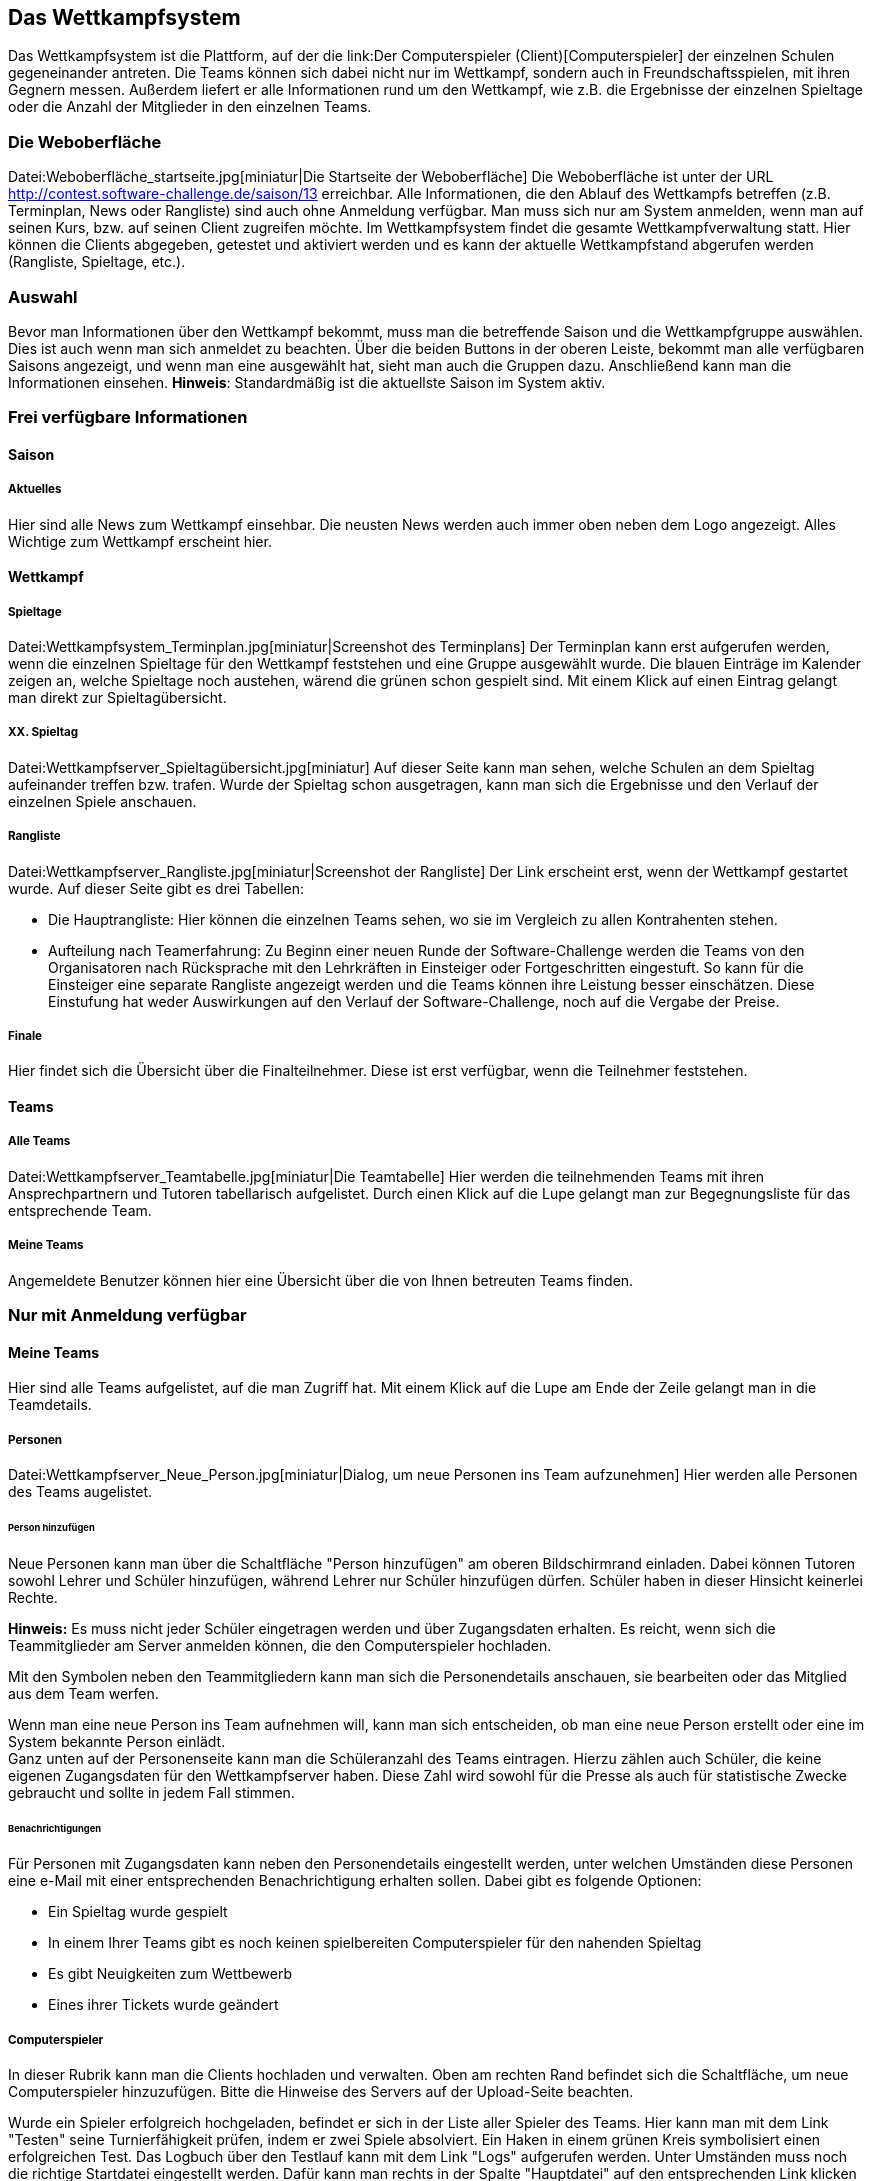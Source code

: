 [[das-wettkampfsystem]]
== Das Wettkampfsystem

Das Wettkampfsystem ist die Plattform, auf der die link:Der
Computerspieler (Client)[Computerspieler] der einzelnen Schulen
gegeneinander antreten. Die Teams können sich dabei nicht nur im
Wettkampf, sondern auch in Freundschaftsspielen, mit ihren Gegnern
messen. Außerdem liefert er alle Informationen rund um den Wettkampf,
wie z.B. die Ergebnisse der einzelnen Spieltage oder die Anzahl der
Mitglieder in den einzelnen Teams.

[[die-weboberfläche]]
=== Die Weboberfläche

Datei:Weboberfläche_startseite.jpg[miniatur|Die Startseite der
Weboberfläche] Die Weboberfläche ist unter der URL
http://contest.software-challenge.de/saison/13 erreichbar. Alle
Informationen, die den Ablauf des Wettkampfs betreffen (z.B. Terminplan,
News oder Rangliste) sind auch ohne Anmeldung verfügbar. Man muss sich
nur am System anmelden, wenn man auf seinen Kurs, bzw. auf seinen Client
zugreifen möchte. Im Wettkampfsystem findet die gesamte
Wettkampfverwaltung statt. Hier können die Clients abgegeben, getestet
und aktiviert werden und es kann der aktuelle Wettkampfstand abgerufen
werden (Rangliste, Spieltage, etc.). +

[[auswahl]]
=== Auswahl

Bevor man Informationen über den Wettkampf bekommt, muss man die
betreffende Saison und die Wettkampfgruppe auswählen. Dies ist auch wenn
man sich anmeldet zu beachten. Über die beiden Buttons in der oberen
Leiste, bekommt man alle verfügbaren Saisons angezeigt, und wenn man
eine ausgewählt hat, sieht man auch die Gruppen dazu. Anschließend kann
man die Informationen einsehen. *Hinweis*: Standardmäßig ist die
aktuellste Saison im System aktiv.

[[frei-verfügbare-informationen]]
=== Frei verfügbare Informationen

[[saison]]
==== Saison

[[aktuelles]]
===== Aktuelles

Hier sind alle News zum Wettkampf einsehbar. Die neusten News werden
auch immer oben neben dem Logo angezeigt. Alles Wichtige zum Wettkampf
erscheint hier.

[[wettkampf]]
==== Wettkampf

[[spieltage]]
===== Spieltage

Datei:Wettkampfsystem_Terminplan.jpg[miniatur|Screenshot des
Terminplans] Der Terminplan kann erst aufgerufen werden, wenn die
einzelnen Spieltage für den Wettkampf feststehen und eine Gruppe
ausgewählt wurde. Die blauen Einträge im Kalender zeigen an, welche
Spieltage noch austehen, wärend die grünen schon gespielt sind. Mit
einem Klick auf einen Eintrag gelangt man direkt zur
Spieltagübersicht. +

[[xx.-spieltag]]
===== XX. Spieltag

Datei:Wettkampfserver_Spieltagübersicht.jpg[miniatur] Auf dieser Seite
kann man sehen, welche Schulen an dem Spieltag aufeinander treffen bzw.
trafen. Wurde der Spieltag schon ausgetragen, kann man sich die
Ergebnisse und den Verlauf der einzelnen Spiele anschauen. +

[[rangliste]]
===== Rangliste

Datei:Wettkampfserver_Rangliste.jpg[miniatur|Screenshot der Rangliste]
Der Link erscheint erst, wenn der Wettkampf gestartet wurde. Auf dieser
Seite gibt es drei Tabellen:

* Die Hauptrangliste: Hier können die einzelnen Teams sehen, wo sie im
Vergleich zu allen Kontrahenten stehen.
* Aufteilung nach Teamerfahrung: Zu Beginn einer neuen Runde der
Software-Challenge werden die Teams von den Organisatoren nach
Rücksprache mit den Lehrkräften in Einsteiger oder Fortgeschritten
eingestuft. So kann für die Einsteiger eine separate Rangliste angezeigt
werden und die Teams können ihre Leistung besser einschätzen. Diese
Einstufung hat weder Auswirkungen auf den Verlauf der
Software-Challenge, noch auf die Vergabe der Preise. +

[[finale]]
===== Finale

Hier findet sich die Übersicht über die Finalteilnehmer. Diese ist erst
verfügbar, wenn die Teilnehmer feststehen.

[[teams]]
==== Teams

[[alle-teams]]
===== Alle Teams

Datei:Wettkampfserver_Teamtabelle.jpg[miniatur|Die Teamtabelle] Hier
werden die teilnehmenden Teams mit ihren Ansprechpartnern und Tutoren
tabellarisch aufgelistet. Durch einen Klick auf die Lupe gelangt man zur
Begegnungsliste für das entsprechende Team. +

[[meine-teams]]
===== Meine Teams

Angemeldete Benutzer können hier eine Übersicht über die von Ihnen
betreuten Teams finden.

[[nur-mit-anmeldung-verfügbar]]
=== Nur mit Anmeldung verfügbar

[[meine-teams-1]]
==== Meine Teams

Hier sind alle Teams aufgelistet, auf die man Zugriff hat. Mit einem
Klick auf die Lupe am Ende der Zeile gelangt man in die Teamdetails.

[[personen]]
===== Personen

Datei:Wettkampfserver_Neue_Person.jpg[miniatur|Dialog, um neue Personen
ins Team aufzunehmen] Hier werden alle Personen des Teams augelistet.

[[person-hinzufügen]]
====== Person hinzufügen

Neue Personen kann man über die Schaltfläche "Person hinzufügen" am
oberen Bildschirmrand einladen. Dabei können Tutoren sowohl Lehrer und
Schüler hinzufügen, während Lehrer nur Schüler hinzufügen dürfen.
Schüler haben in dieser Hinsicht keinerlei Rechte.

*Hinweis:* Es muss nicht jeder Schüler eingetragen werden und über
Zugangsdaten erhalten. Es reicht, wenn sich die Teammitglieder am Server
anmelden können, die den Computerspieler hochladen.

Mit den Symbolen neben den Teammitgliedern kann man sich die
Personendetails anschauen, sie bearbeiten oder das Mitglied aus dem Team
werfen.

Wenn man eine neue Person ins Team aufnehmen will, kann man sich
entscheiden, ob man eine neue Person erstellt oder eine im System
bekannte Person einlädt. +
 Ganz unten auf der Personenseite kann man die Schüleranzahl des Teams
eintragen. Hierzu zählen auch Schüler, die keine eigenen Zugangsdaten
für den Wettkampfserver haben. Diese Zahl wird sowohl für die Presse als
auch für statistische Zwecke gebraucht und sollte in jedem Fall stimmen.

[[benachrichtigungen]]
====== Benachrichtigungen

Für Personen mit Zugangsdaten kann neben den Personendetails eingestellt
werden, unter welchen Umständen diese Personen eine e-Mail mit einer
entsprechenden Benachrichtigung erhalten sollen. Dabei gibt es folgende
Optionen:

- Ein Spieltag wurde gespielt

- In einem Ihrer Teams gibt es noch keinen spielbereiten Computerspieler
für den nahenden Spieltag

- Es gibt Neuigkeiten zum Wettbewerb

- Eines ihrer Tickets wurde geändert

[[computerspieler]]
===== Computerspieler

In dieser Rubrik kann man die Clients hochladen und verwalten. Oben am
rechten Rand befindet sich die Schaltfläche, um neue Computerspieler
hinzuzufügen. Bitte die Hinweise des Servers auf der Upload-Seite
beachten.

Wurde ein Spieler erfolgreich hochgeladen, befindet er sich in der Liste
aller Spieler des Teams. Hier kann man mit dem Link "Testen" seine
Turnierfähigkeit prüfen, indem er zwei Spiele absolviert. Ein Haken in
einem grünen Kreis symbolisiert einen erfolgreichen Test. Das Logbuch
über den Testlauf kann mit dem Link "Logs" aufgerufen werden. Unter
Umständen muss noch die richtige Startdatei eingestellt werden. Dafür
kann man rechts in der Spalte "Hauptdatei" auf den entsprechenden Link
klicken und im folgenden Dateimenü die richtige Startdatei auswählen.

Mit dem '+' kann man einen Kommentar an den Client heften, so dass man
ihn besser von den anderen unterscheiden kann.

Mit dem Link "Aktivieren" sagt man dem Wettkampfserver, dass dieser
Client die nächsten Spiele bestreiten soll.

*Hinweis:* Es nimmt der jeweils aktive Computerspieler am Spieltag teil.
Die Frist für das Aktivieren eines Clients, der an einem Spieltag
teilnehmen soll, endet am Spieltag um 0 Uhr. Bei späterer Aktivierung
können die Oranisatoren keine Zusage machen, ob der neue oder der
bisherige Client an dem Spieltag berücksichtigt wird. Ist an einem
Spieltag kein Computerspieler aktiviert, nimmt das Team nicht an der
Begegnung dieses Spieltages teil und die betreffenden Spiele zählen als
verloren.

[[freundschaftsspiele]]
==== Freundschaftsspiele

Um sich schon vor dem Wettkampf einen Eindruck von der Stärke des
eigenen Teams zu machen, kann man mit seinen Gegnern Freundschaftsspiele
absolvieren.

Um ein Freundschaftsspiel zu spielen gibt es zwei Möglichkeiten: Man
fordert einen (oder alle) Gegner heraus oder man nimmt eine
Herausforderung an.

Durch einen Klick auf das Ergebnis eines gespielten Freundschaftsspiels
kann man es sich im Detail anschauen.

[[verfügbare-schnittstellen]]
=== Verfügbare Schnittstellen

Im folgenden können Schnittstellen gefunden werden mit denen man mit dem
Wettkampfsystem interagieren kann.

[[replays]]
==== Replays

Man kann direkt auf unter "Replay herunterladen" auf der jeweiligen
Match-Seite einen Link finden, der z.B. wie folgt aussieht:
".../wettbewerb/2010/spieltage/XXXX/matches/XXXX/rounds/XXXX" bei einem
normalen GET-Request erhält man das Replay-Archiv (also ein GZip
Archiv). Um die Replays z.B. in einer eigenen Anwendung zu verwenden,
kann man sich auch vom Server bereits entpackte und an das Format des
Replay-Viewers angepasste XML-Files zurückgeben lassen. Dies kann zum
Einen durch einen XML-Header des Requests geschehen oder zum Anderen
einfach durch das Anhängen der Endung ".xml" an den oben genannten Link.
Wenn größere Mengen Replays benötigt werden, empfehlen wir die
Standard-Archive vorzuziehen und dann lokal zu entpacken, da diese schon
fertig gepackt auf dem Server vorliegen und somit schneller und mit
weniger Last für das System zur Verfügung gestellt werden können.
